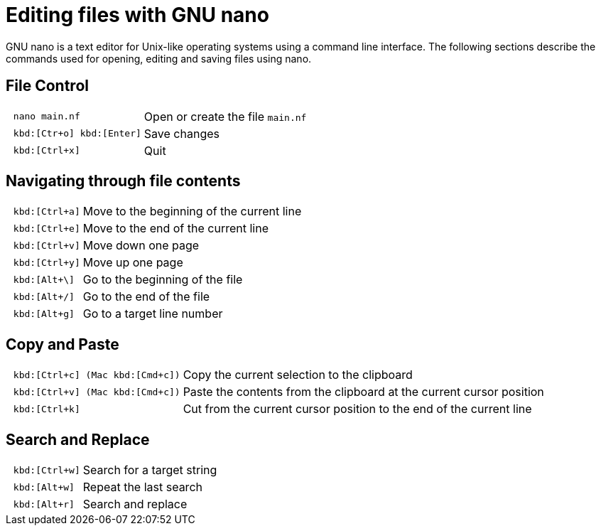 :experimental:
= Editing files with GNU nano

GNU nano is a text editor for Unix-like operating systems using a command line interface. The following sections describe the commands used for opening, editing and saving files using nano.

== File Control

[cols="^l,1*3"]
|===
| nano main.nf
| Open or create the file `main.nf`
| kbd:[Ctr+o] kbd:[Enter]
| Save changes
// | kbd:[Ctrl+r] kbd:[Alt+f]
// | Open a new file with a new buffer
// | kbd:[Alt+>]
// | Switch to the next file buffer
// | kbd:[Alt+<]
// | Switch to the previous file buffer
| kbd:[Ctrl+x]
| Quit
|===

== Navigating through file contents

[cols="^l,1*3"]
|===
| kbd:[Ctrl+a]
| Move to the beginning of the current line
| kbd:[Ctrl+e]
| Move to the end of the current line
| kbd:[Ctrl+v]
| Move down one page
| kbd:[Ctrl+y]
| Move up one page
| kbd:[Alt+\]
| Go to the beginning of the file
| kbd:[Alt+/]
| Go to the end of the file
| kbd:[Alt+g]
| Go to a target line number
// | kbd:[Alt+&#x005d;]
// | Jump to matching open/close symbol
// | kbd:[Alt+a] kbd:[Alt+}]
// | Select a block and indent the block
// | kbd:[Alt+a] kbd:[Alt+{]
// | Select a block and outden the block
|===

== Copy and Paste

[cols="^l,1*3"]
|===
// | kbd:[Alt+a]
// | To select a block for copy or cut operation, do kbd:[Alt+a] again to unselect
// | kbd:[Alt+a] kbd:[Alt+^]
// | Copy a highlighted block to the clipboard
// | kbd:[Alt+a] kbd:[Ctrl+k]
// | Cut a highlighted block to the clipboard
| kbd:[Ctrl+c] (Mac kbd:[Cmd+c])
| Copy the current selection to the clipboard
| kbd:[Ctrl+v] (Mac kbd:[Cmd+c])
| Paste the contents from the clipboard at the current cursor position
| kbd:[Ctrl+k]
| Cut from the current cursor position to the end of the current line
// | kbd:[Ctrl+u]
// | Paste the contents from the clipboard at the current cursor position
|===

== Search and Replace

[cols="^l,1*3"]
|===
| kbd:[Ctrl+w]
| Search for a target string
| kbd:[Alt+w]
| Repeat the last search
| kbd:[Alt+r]
| Search and replace
|===
